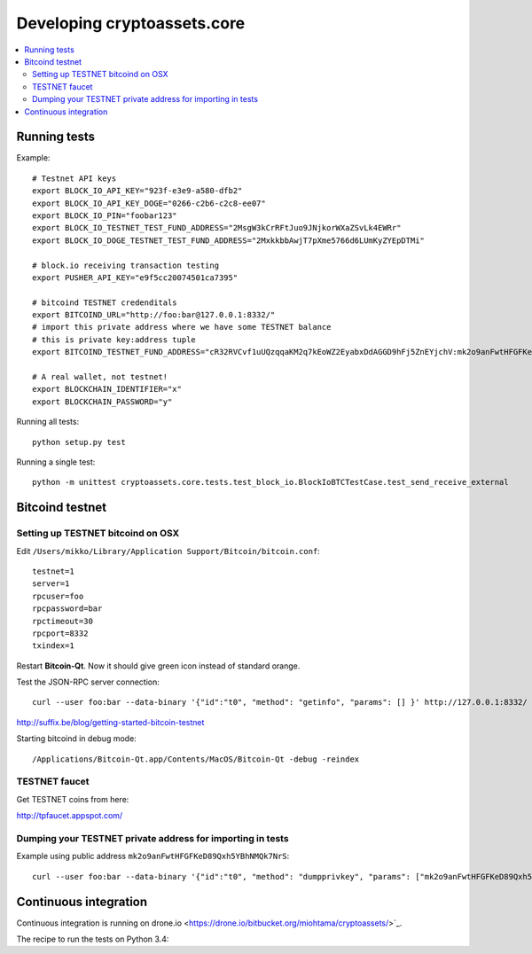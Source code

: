 ================================
Developing cryptoassets.core
================================

.. contents:: :local:


Running tests
--------------

Example::

    # Testnet API keys
    export BLOCK_IO_API_KEY="923f-e3e9-a580-dfb2"
    export BLOCK_IO_API_KEY_DOGE="0266-c2b6-c2c8-ee07"
    export BLOCK_IO_PIN="foobar123"
    export BLOCK_IO_TESTNET_TEST_FUND_ADDRESS="2MsgW3kCrRFtJuo9JNjkorWXaZSvLk4EWRr"
    export BLOCK_IO_DOGE_TESTNET_TEST_FUND_ADDRESS="2MxkkbbAwjT7pXme5766d6LUmKyZYEpDTMi"

    # block.io receiving transaction testing
    export PUSHER_API_KEY="e9f5cc20074501ca7395"

    # bitcoind TESTNET credenditals
    export BITCOIND_URL="http://foo:bar@127.0.0.1:8332/"
    # import this private address where we have some TESTNET balance
    # this is private key:address tuple
    export BITCOIND_TESTNET_FUND_ADDRESS="cR32RVCvf1uUQzqqaKM2q7kEoWZ2EyabxDdAGGD9hFj5ZnEYjchV:mk2o9anFwtHFGFKeD89Qxh5YBhNMQk7NrS"

    # A real wallet, not testnet!
    export BLOCKCHAIN_IDENTIFIER="x"
    export BLOCKCHAIN_PASSWORD="y"

Running all tests::

    python setup.py test

Running a single test::

    python -m unittest cryptoassets.core.tests.test_block_io.BlockIoBTCTestCase.test_send_receive_external

Bitcoind testnet
------------------

Setting up TESTNET bitcoind on OSX
++++++++++++++++++++++++++++++++++++

Edit ``/Users/mikko/Library/Application Support/Bitcoin/bitcoin.conf``::

    testnet=1
    server=1
    rpcuser=foo
    rpcpassword=bar
    rpctimeout=30
    rpcport=8332
    txindex=1

Restart **Bitcoin-Qt**. Now it should give green icon instead of standard orange.

Test the JSON-RPC server connection::

     curl --user foo:bar --data-binary '{"id":"t0", "method": "getinfo", "params": [] }' http://127.0.0.1:8332/

http://suffix.be/blog/getting-started-bitcoin-testnet

Starting bitcoind in debug mode::

    /Applications/Bitcoin-Qt.app/Contents/MacOS/Bitcoin-Qt -debug -reindex

TESTNET faucet
++++++++++++++++

Get TESTNET coins from here:

http://tpfaucet.appspot.com/

Dumping your TESTNET private address for importing in tests
++++++++++++++++++++++++++++++++++++++++++++++++++++++++++++++++++++++++++++++++

Example using public address ``mk2o9anFwtHFGFKeD89Qxh5YBhNMQk7NrS``::

    curl --user foo:bar --data-binary '{"id":"t0", "method": "dumpprivkey", "params": ["mk2o9anFwtHFGFKeD89Qxh5YBhNMQk7NrS"] }' http://127.0.0.1:8332/


Continuous integration
-----------------------

Continuous integration is running on drone.io <https://drone.io/bitbucket.org/miohtama/cryptoassets/>`_.

The recipe to run the tests on Python 3.4::



